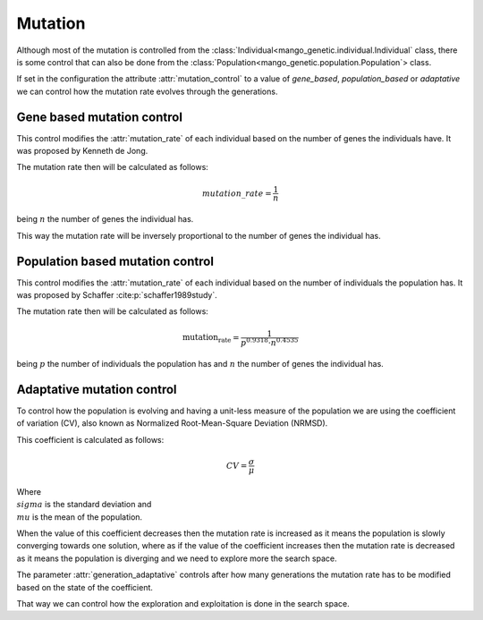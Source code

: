 Mutation
----------

Although most of the mutation is controlled from the :class:`Individual<mango_genetic.individual.Individual` class, there is some control that can also be done from the :class:`Population<mango_genetic.population.Population`> class.

If set in the configuration the attribute :attr:`mutation_control` to a value of `gene_based`, `population_based` or `adaptative` we can control how the mutation rate evolves through the generations.

Gene based mutation control
===========================

This control modifies the :attr:`mutation_rate` of each individual based on the number of genes the individuals have. It was proposed by Kenneth de Jong.

The mutation rate then will be calculated as follows:

.. math::

    mutation\_rate = \frac{1}{n}

being :math:`n` the number of genes the individual has.

This way the mutation rate will be inversely proportional to the number of genes the individual has.

Population based mutation control
=================================

This control modifies the :attr:`mutation_rate` of each individual based on the number of individuals the population has. It was proposed by Schaffer :cite:p:`schaffer1989study`.

The mutation rate then will be calculated as follows:

.. math::

    \text{mutation_rate} = \frac{1}{p^{0.9318} \cdot n^{0.4535}}

being :math:`p` the number of individuals the population has and :math:`n` the number of genes the individual has.


Adaptative mutation control
===========================

To control how the population is evolving and having a unit-less measure of the population we are using the coefficient of variation (CV), also known as Normalized Root-Mean-Square Deviation (NRMSD).

This coefficient is calculated as follows:

.. math::

    CV = \frac{\sigma}{\mu}

Where :math:`\\sigma` is the standard deviation and :math:`\\mu` is the mean of the population.

When the value of this coefficient decreases then the mutation rate is increased as it means the population is slowly converging towards one solution, where as if the value of the coefficient increases then the mutation rate is decreased as it means the population is diverging and we need to explore more the search space.

The parameter :attr:`generation_adaptative` controls after how many generations the mutation rate has to be modified based on the state of the coefficient.

That way we can control how the exploration and exploitation is done in the search space.